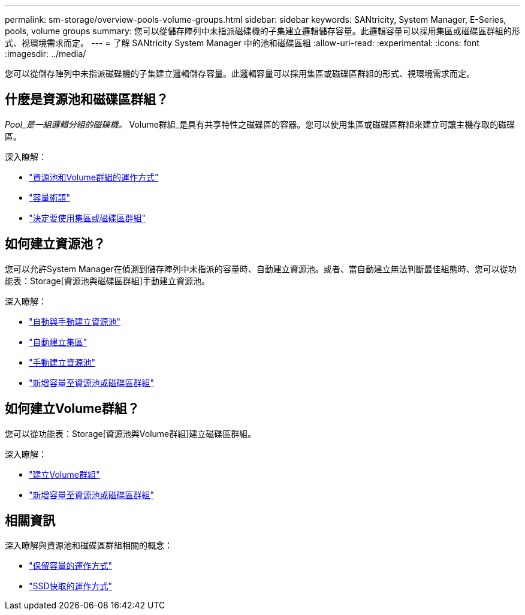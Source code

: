 ---
permalink: sm-storage/overview-pools-volume-groups.html 
sidebar: sidebar 
keywords: SANtricity, System Manager, E-Series, pools, volume groups 
summary: 您可以從儲存陣列中未指派磁碟機的子集建立邏輯儲存容量。此邏輯容量可以採用集區或磁碟區群組的形式、視環境需求而定。 
---
= 了解 SANtricity System Manager 中的池和磁碟區組
:allow-uri-read: 
:experimental: 
:icons: font
:imagesdir: ../media/


[role="lead"]
您可以從儲存陣列中未指派磁碟機的子集建立邏輯儲存容量。此邏輯容量可以採用集區或磁碟區群組的形式、視環境需求而定。



== 什麼是資源池和磁碟區群組？

_Pool_是一組邏輯分組的磁碟機。_ Volume群組_是具有共享特性之磁碟區的容器。您可以使用集區或磁碟區群組來建立可讓主機存取的磁碟區。

深入瞭解：

* link:how-pools-and-volume-groups-work.html["資源池和Volume群組的運作方式"]
* link:capacity-terminology.html["容量術語"]
* link:decide-to-use-a-pool-or-volume-group.html["決定要使用集區或磁碟區群組"]




== 如何建立資源池？

您可以允許System Manager在偵測到儲存陣列中未指派的容量時、自動建立資源池。或者、當自動建立無法判斷最佳組態時、您可以從功能表：Storage[資源池與磁碟區群組]手動建立資源池。

深入瞭解：

* link:automatic-versus-manual-pool-creation.html["自動與手動建立資源池"]
* link:create-pool-automatically.html["自動建立集區"]
* link:create-pool-manually.html["手動建立資源池"]
* link:add-capacity-to-a-pool-or-volume-group.html["新增容量至資源池或磁碟區群組"]




== 如何建立Volume群組？

您可以從功能表：Storage[資源池與Volume群組]建立磁碟區群組。

深入瞭解：

* link:create-volume-group.html["建立Volume群組"]
* link:add-capacity-to-a-pool-or-volume-group.html["新增容量至資源池或磁碟區群組"]




== 相關資訊

深入瞭解與資源池和磁碟區群組相關的概念：

* link:how-reserved-capacity-works.html["保留容量的運作方式"]
* link:how-ssd-cache-works.html["SSD快取的運作方式"]

